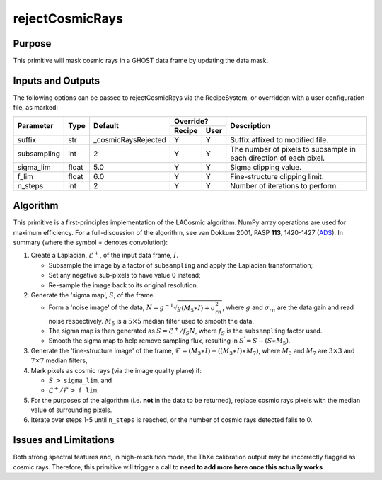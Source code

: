 .. primitive1:

.. rejectCosmicRays:

rejectCosmicRays
============================

Purpose
-------
This primitive will mask cosmic rays in a GHOST data frame by updating the
data mask.

Inputs and Outputs
------------------
The following options can be passed to rejectCosmicRays via the RecipeSystem,
or overridden with a user configuration file, as marked:

+------------+---------+---------------------+-----------------+--------------------------------------+
| Parameter  |  Type   | Default             |     Override?   | Description                          |
+            +         +                     +---------+-------+                                      +
|            |         |                     | Recipe  |  User |                                      |
+============+=========+=====================+=========+=======+======================================+
| suffix     | str     | _cosmicRaysRejected | Y       | Y     | Suffix affixed to modified file.     |
+------------+---------+---------------------+---------+-------+--------------------------------------+
|subsampling | int     | 2                   | Y       | Y     | The number of pixels to subsample in |
|            |         |                     |         |       | each direction of each pixel.        |
+------------+---------+---------------------+---------+-------+--------------------------------------+
| sigma_lim  | float   | 5.0                 | Y       | Y     | Sigma clipping value.                |
+------------+---------+---------------------+---------+-------+--------------------------------------+
| f_lim      | float   | 6.0                 | Y       | Y     | Fine-structure clipping limit.       |
+------------+---------+---------------------+---------+-------+--------------------------------------+
| n_steps    | int     | 2                   | Y       | Y     | Number of iterations to perform.     |
+------------+---------+---------------------+---------+-------+--------------------------------------+

.. _ADS: https://ui.adsabs.harvard.edu/#abs/2001PASP..113.1420V/abstract

Algorithm
---------
This primitive is a first-principles implementation of the LACosmic algorithm.
NumPy array operations are used for maximum efficiency.
For a full-discussion of the algorithm, see van Dokkum 2001, PASP **113**,
1420-1427 (ADS_).
In summary (where the symbol :math:`\ast` denotes convolution):

1. Create a Laplacian, :math:`\mathcal{L}^+`, of the input data frame,
   :math:`I`.

   - Subsample the image by a factor of ``subsampling`` and apply the
     Laplacian transformation;
   - Set any negative sub-pixels to have value 0 instead;
   - Re-sample the image back to its original resolution.

2. Generate the 'sigma map', :math:`S`, of the frame.

   - Form a 'noise image' of the data,
     :math:`N=g^{-1}\sqrt{g(M_5\ast I)+\sigma_{rn}^2}`, where :math:`g` and
     :math:`\sigma_{rn}` are the data gain and read noise respectively.
     :math:`M_5` is a :math:`5\times 5` median filter used to smooth the data.
   - The sigma map is then generated as :math:`S=\mathcal{L}^+ /f_S N`, where
     :math:`f_S` is the ``subsampling`` factor used.
   - Smooth the sigma map to help remove sampling flux, resulting in
     :math:`S^\prime = S - (S\ast M_5)`.

3. Generate the 'fine-structure image' of the frame,
   :math:`\mathcal{F}=(M_3\ast I) - ((M_3\ast I) \ast M_7)`, where :math:`M_3`
   and :math:`M_7` are :math:`3\times 3` and :math:`7\times 7` median filters,

4. Mark pixels as cosmic rays (via the image quality plane) if:

   - :math:`S^\prime >` ``sigma_lim``, and
   - :math:`\mathcal{L}^+ /\mathcal{F} >` ``f_lim``.

5. For the purposes of the algorithm (i.e. **not** in the data to be returned),
   replace cosmic rays pixels with the median value of surrounding pixels.

6. Iterate over steps 1-5 until ``n_steps`` is reached, or the number of
   cosmic rays detected falls to 0.


Issues and Limitations
----------------------
Both strong spectral features and, in high-resolution mode, the ThXe calibration
output may be incorrectly flagged as cosmic rays. Therefore, this
primitive will trigger a call to
**need to add more here once this actually works**
